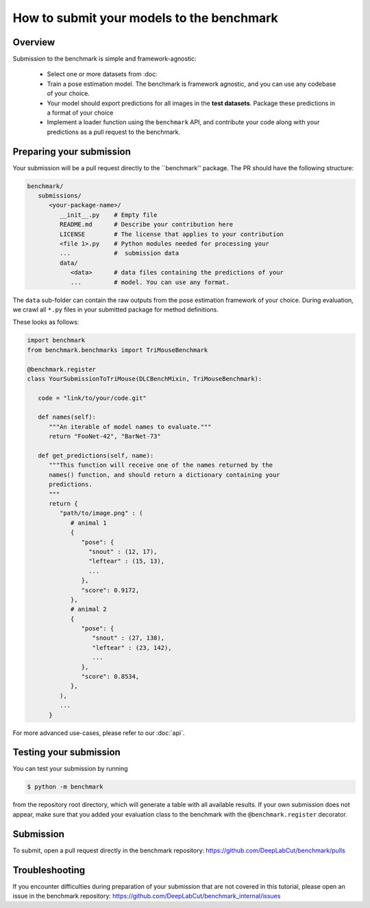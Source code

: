 How to submit your models to the benchmark
==========================================

Overview
--------

Submission to the benchmark is simple and framework-agnostic:

   - Select one or more datasets from :doc:
   - Train a pose estimation model. The benchmark is framework agnostic, and you can
     use any codebase of your choice.
   - Your model should export predictions for all images in the **test datasets**.
     Package these predictions in a format of your choice
   - Implement a loader function using the ``benchmark`` API, and contribute your code
     along with your predictions as a pull request to the benchmark.


Preparing your submission
-------------------------

Your submission will be a pull request directly to the ``benchmark'' package.
The PR should have the following structure:

.. code::

   benchmark/
      submissions/
         <your-package-name>/
            __init__.py    # Empty file
            README.md      # Describe your contribution here
            LICENSE        # The license that applies to your contribution
            <file 1>.py    # Python modules needed for processing your
            ...            #  submission data
            data/
               <data>      # data files containing the predictions of your
               ...         # model. You can use any format.


The ``data`` sub-folder can contain the raw outputs from the pose estimation framework
of your choice. During evaluation, we crawl all ``*.py`` files in your submitted package 
for method definitions.

These looks as follows:

.. code:: python

   import benchmark
   from benchmark.benchmarks import TriMouseBenchmark

   @benchmark.register
   class YourSubmissionToTriMouse(DLCBenchMixin, TriMouseBenchmark):

      code = "link/to/your/code.git"

      def names(self):
         """An iterable of model names to evaluate."""
         return "FooNet-42", "BarNet-73"

      def get_predictions(self, name):
         """This function will receive one of the names returned by the 
         names() function, and should return a dictionary containing your 
         predictions.
         """
         return {
            "path/to/image.png" : (
               # animal 1
               {
                  "pose": {
                    "snout" : (12, 17),
                    "leftear" : (15, 13),
                    ...
                  },
                  "score": 0.9172,
               },
               # animal 2
               {
                  "pose": {
                     "snout" : (27, 138),
                     "leftear" : (23, 142),
                     ...
                  },
                  "score": 0.8534,
               },
            ),
            ...
         }

For more advanced use-cases, please refer to our :doc:`api`.


Testing your submission
-----------------------

You can test your submission by running

.. code:: bash

   $ python -m benchmark

from the repository root directory, which will generate a table with all 
available results. If your own submission does not appear, make sure that you
added your evaluation class to the benchmark with the ``@benchmark.register``
decorator.


Submission
----------

To submit, open a pull request directly in the benchmark repository:
https://github.com/DeepLabCut/benchmark/pulls


Troubleshooting
---------------

If you encounter difficulties during preparation of your submission that are not
covered in this tutorial, please open an issue in the benchmark repository:
https://github.com/DeepLabCut/benchmark_internal/issues